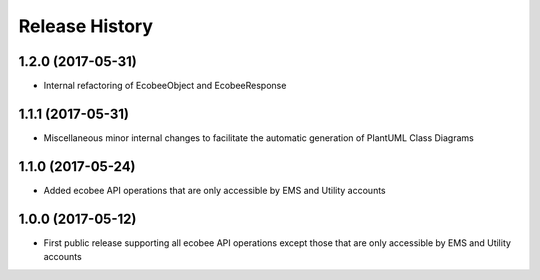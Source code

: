 .. :changelog:

Release History
---------------

1.2.0 (2017-05-31)
++++++++++++++++++

* Internal refactoring of EcobeeObject and EcobeeResponse


1.1.1 (2017-05-31)
++++++++++++++++++

* Miscellaneous minor internal changes to facilitate the automatic generation of PlantUML Class Diagrams


1.1.0 (2017-05-24)
++++++++++++++++++

* Added ecobee API operations that are only accessible by EMS and Utility accounts


1.0.0 (2017-05-12)
++++++++++++++++++

* First public release supporting all ecobee API operations except those that are only accessible by EMS and Utility accounts
